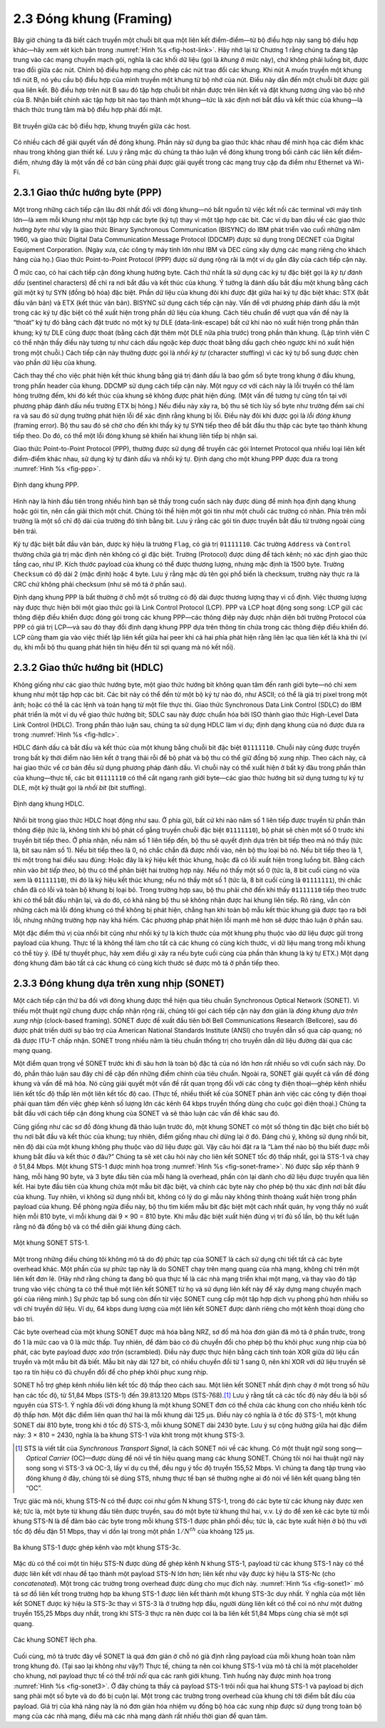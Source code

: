 2.3 Đóng khung (Framing)
========================

Bây giờ chúng ta đã biết cách truyền một chuỗi bit qua một liên kết điểm-điểm—từ bộ điều hợp này sang bộ điều hợp khác—hãy xem xét kịch bản trong :numref:`Hình %s <fig-host-link>`. Hãy nhớ lại từ Chương 1 rằng chúng ta đang tập trung vào các mạng chuyển mạch gói, nghĩa là các khối dữ liệu (gọi là *khung* ở mức này), chứ không phải luồng bit, được trao đổi giữa các nút. Chính bộ điều hợp mạng cho phép các nút trao đổi các khung. Khi nút A muốn truyền một khung tới nút B, nó yêu cầu bộ điều hợp của mình truyền một khung từ bộ nhớ của nút. Điều này dẫn đến một chuỗi bit được gửi qua liên kết. Bộ điều hợp trên nút B sau đó tập hợp chuỗi bit nhận được trên liên kết và đặt khung tương ứng vào bộ nhớ của B. Nhận biết chính xác tập hợp bit nào tạo thành một khung—tức là xác định nơi bắt đầu và kết thúc của khung—là thách thức trung tâm mà bộ điều hợp phải đối mặt.

.. _fig-host-link:
.. figure:: figures/f02-06-9780123850591.png
   :width: 500px
   :align: center

   Bit truyền giữa các bộ điều hợp, khung truyền giữa các host.

Có nhiều cách để giải quyết vấn đề đóng khung. Phần này sử dụng ba giao thức khác nhau để minh họa các điểm khác nhau trong không gian thiết kế. Lưu ý rằng mặc dù chúng ta thảo luận về đóng khung trong bối cảnh các liên kết điểm-điểm, nhưng đây là một vấn đề cơ bản cũng phải được giải quyết trong các mạng truy cập đa điểm như Ethernet và Wi-Fi.

2.3.1 Giao thức hướng byte (PPP)
--------------------------------

Một trong những cách tiếp cận lâu đời nhất đối với đóng khung—nó bắt nguồn từ việc kết nối các terminal với máy tính lớn—là xem mỗi khung như một tập hợp các byte (ký tự) thay vì một tập hợp các bit. Các ví dụ ban đầu về các giao thức *hướng byte* như vậy là giao thức Binary Synchronous Communication (BISYNC) do IBM phát triển vào cuối những năm 1960, và giao thức Digital Data Communication Message Protocol (DDCMP) được sử dụng trong DECNET của Digital Equipment Corporation. (Ngày xưa, các công ty máy tính lớn như IBM và DEC cũng xây dựng các mạng riêng cho khách hàng của họ.) Giao thức Point-to-Point Protocol (PPP) được sử dụng rộng rãi là một ví dụ gần đây của cách tiếp cận này.

Ở mức cao, có hai cách tiếp cận đóng khung hướng byte. Cách thứ nhất là sử dụng các ký tự đặc biệt gọi là *ký tự đánh dấu* (sentinel characters) để chỉ ra nơi bắt đầu và kết thúc của khung. Ý tưởng là đánh dấu bắt đầu một khung bằng cách gửi một ký tự SYN (đồng bộ hóa) đặc biệt. Phần dữ liệu của khung đôi khi được đặt giữa hai ký tự đặc biệt khác: STX (bắt đầu văn bản) và ETX (kết thúc văn bản). BISYNC sử dụng cách tiếp cận này. Vấn đề với phương pháp đánh dấu là một trong các ký tự đặc biệt có thể xuất hiện trong phần dữ liệu của khung. Cách tiêu chuẩn để vượt qua vấn đề này là “thoát” ký tự đó bằng cách đặt trước nó một ký tự DLE (data-link-escape) bất cứ khi nào nó xuất hiện trong phần thân khung; ký tự DLE cũng được thoát (bằng cách đặt thêm một DLE nữa phía trước) trong phần thân khung. (Lập trình viên C có thể nhận thấy điều này tương tự như cách dấu ngoặc kép được thoát bằng dấu gạch chéo ngược khi nó xuất hiện trong một chuỗi.) Cách tiếp cận này thường được gọi là *nhồi ký tự* (character stuffing) vì các ký tự bổ sung được chèn vào phần dữ liệu của khung.

Cách thay thế cho việc phát hiện kết thúc khung bằng giá trị đánh dấu là bao gồm số byte trong khung ở đầu khung, trong phần header của khung. DDCMP sử dụng cách tiếp cận này. Một nguy cơ với cách này là lỗi truyền có thể làm hỏng trường đếm, khi đó kết thúc của khung sẽ không được phát hiện đúng. (Một vấn đề tương tự cũng tồn tại với phương pháp đánh dấu nếu trường ETX bị hỏng.) Nếu điều này xảy ra, bộ thu sẽ tích lũy số byte như trường đếm sai chỉ ra và sau đó sử dụng trường phát hiện lỗi để xác định rằng khung bị lỗi. Điều này đôi khi được gọi là *lỗi đóng khung* (framing error). Bộ thu sau đó sẽ chờ cho đến khi thấy ký tự SYN tiếp theo để bắt đầu thu thập các byte tạo thành khung tiếp theo. Do đó, có thể một lỗi đóng khung sẽ khiến hai khung liên tiếp bị nhận sai.

Giao thức Point-to-Point Protocol (PPP), thường được sử dụng để truyền các gói Internet Protocol qua nhiều loại liên kết điểm-điểm khác nhau, sử dụng ký tự đánh dấu và nhồi ký tự. Định dạng cho một khung PPP được đưa ra trong :numref:`Hình %s <fig-ppp>`.

.. _fig-ppp:
.. figure:: figures/f02-08-9780123850591.png
   :width: 500px
   :align: center

   Định dạng khung PPP.

Hình này là hình đầu tiên trong nhiều hình bạn sẽ thấy trong cuốn sách này được dùng để minh họa định dạng khung hoặc gói tin, nên cần giải thích một chút. Chúng tôi thể hiện một gói tin như một chuỗi các trường có nhãn. Phía trên mỗi trường là một số chỉ độ dài của trường đó tính bằng bit. Lưu ý rằng các gói tin được truyền bắt đầu từ trường ngoài cùng bên trái.

Ký tự đặc biệt bắt đầu văn bản, được ký hiệu là trường ``Flag``, có giá trị ``01111110``. Các trường ``Address`` và ``Control`` thường chứa giá trị mặc định nên không có gì đặc biệt. Trường (Protocol) được dùng để tách kênh; nó xác định giao thức tầng cao, như IP. Kích thước payload của khung có thể được thương lượng, nhưng mặc định là 1500 byte. Trường ``Checksum`` có độ dài 2 (mặc định) hoặc 4 byte. Lưu ý rằng mặc dù tên gọi phổ biến là checksum, trường này thực ra là CRC chứ không phải checksum (như sẽ mô tả ở phần sau).

Định dạng khung PPP là bất thường ở chỗ một số trường có độ dài được thương lượng thay vì cố định. Việc thương lượng này được thực hiện bởi một giao thức gọi là Link Control Protocol (LCP). PPP và LCP hoạt động song song: LCP gửi các thông điệp điều khiển được đóng gói trong các khung PPP—các thông điệp này được nhận diện bởi trường Protocol của PPP có giá trị LCP—và sau đó thay đổi định dạng khung PPP dựa trên thông tin chứa trong các thông điệp điều khiển đó. LCP cũng tham gia vào việc thiết lập liên kết giữa hai peer khi cả hai phía phát hiện rằng liên lạc qua liên kết là khả thi (ví dụ, khi mỗi bộ thu quang phát hiện tín hiệu đến từ sợi quang mà nó kết nối).

2.3.2 Giao thức hướng bit (HDLC)
--------------------------------

Không giống như các giao thức hướng byte, một giao thức hướng bit không quan tâm đến ranh giới byte—nó chỉ xem khung như một tập hợp các bit. Các bit này có thể đến từ một bộ ký tự nào đó, như ASCII; có thể là giá trị pixel trong một ảnh; hoặc có thể là các lệnh và toán hạng từ một file thực thi. Giao thức Synchronous Data Link Control (SDLC) do IBM phát triển là một ví dụ về giao thức hướng bit; SDLC sau này được chuẩn hóa bởi ISO thành giao thức High-Level Data Link Control (HDLC). Trong phần thảo luận sau, chúng ta sử dụng HDLC làm ví dụ; định dạng khung của nó được đưa ra trong :numref:`Hình %s <fig-hdlc>`.

HDLC đánh dấu cả bắt đầu và kết thúc của một khung bằng chuỗi bit đặc biệt ``01111110``. Chuỗi này cũng được truyền trong bất kỳ thời điểm nào liên kết ở trạng thái rỗi để bộ phát và bộ thu có thể giữ đồng bộ xung nhịp. Theo cách này, cả hai giao thức về cơ bản đều sử dụng phương pháp đánh dấu. Vì chuỗi này có thể xuất hiện ở bất kỳ đâu trong phần thân của khung—thực tế, các bit ``01111110`` có thể cắt ngang ranh giới byte—các giao thức hướng bit sử dụng tương tự ký tự DLE, một kỹ thuật gọi là *nhồi bit* (bit stuffing).

.. _fig-hdlc:
.. figure:: figures/f02-10-9780123850591.png
   :width: 400px
   :align: center

   Định dạng khung HDLC.

Nhồi bit trong giao thức HDLC hoạt động như sau. Ở phía gửi, bất cứ khi nào năm số 1 liên tiếp được truyền từ phần thân thông điệp (tức là, không tính khi bộ phát cố gắng truyền chuỗi đặc biệt ``01111110``), bộ phát sẽ chèn một số 0 trước khi truyền bit tiếp theo. Ở phía nhận, nếu năm số 1 liên tiếp đến, bộ thu sẽ quyết định dựa trên bit tiếp theo mà nó thấy (tức là, bit sau năm số 1). Nếu bit tiếp theo là 0, nó chắc chắn đã được nhồi vào, nên bộ thu loại bỏ nó. Nếu bit tiếp theo là 1, thì một trong hai điều sau đúng: Hoặc đây là ký hiệu kết thúc khung, hoặc đã có lỗi xuất hiện trong luồng bit. Bằng cách nhìn vào *bit tiếp theo*, bộ thu có thể phân biệt hai trường hợp này. Nếu nó thấy một số 0 (tức là, 8 bit cuối cùng nó vừa xem là ``01111110``), thì đó là ký hiệu kết thúc khung; nếu nó thấy một số 1 (tức là, 8 bit cuối cùng là ``01111111``), thì chắc chắn đã có lỗi và toàn bộ khung bị loại bỏ. Trong trường hợp sau, bộ thu phải chờ đến khi thấy ``01111110`` tiếp theo trước khi có thể bắt đầu nhận lại, và do đó, có khả năng bộ thu sẽ không nhận được hai khung liên tiếp. Rõ ràng, vẫn còn những cách mà lỗi đóng khung có thể không bị phát hiện, chẳng hạn khi toàn bộ mẫu kết thúc khung giả được tạo ra bởi lỗi, nhưng những trường hợp này khá hiếm. Các phương pháp phát hiện lỗi mạnh mẽ hơn sẽ được thảo luận ở phần sau.

Một đặc điểm thú vị của nhồi bit cũng như nhồi ký tự là kích thước của một khung phụ thuộc vào dữ liệu được gửi trong payload của khung. Thực tế là không thể làm cho tất cả các khung có cùng kích thước, vì dữ liệu mang trong mỗi khung có thể tùy ý. (Để tự thuyết phục, hãy xem điều gì xảy ra nếu byte cuối cùng của phần thân khung là ký tự ETX.) Một dạng đóng khung đảm bảo tất cả các khung có cùng kích thước sẽ được mô tả ở phần tiếp theo.

2.3.3 Đóng khung dựa trên xung nhịp (SONET)
-------------------------------------------

Một cách tiếp cận thứ ba đối với đóng khung được thể hiện qua tiêu chuẩn Synchronous Optical Network (SONET). Vì thiếu một thuật ngữ chung được chấp nhận rộng rãi, chúng tôi gọi cách tiếp cận này đơn giản là *đóng khung dựa trên xung nhịp* (clock-based framing). SONET được đề xuất đầu tiên bởi Bell Communications Research (Bellcore), sau đó được phát triển dưới sự bảo trợ của American National Standards Institute (ANSI) cho truyền dẫn số qua cáp quang; nó đã được ITU-T chấp nhận. SONET trong nhiều năm là tiêu chuẩn thống trị cho truyền dẫn dữ liệu đường dài qua các mạng quang.

Một điểm quan trọng về SONET trước khi đi sâu hơn là toàn bộ đặc tả của nó lớn hơn rất nhiều so với cuốn sách này. Do đó, phần thảo luận sau đây chỉ đề cập đến những điểm chính của tiêu chuẩn. Ngoài ra, SONET giải quyết cả vấn đề đóng khung và vấn đề mã hóa. Nó cũng giải quyết một vấn đề rất quan trọng đối với các công ty điện thoại—ghép kênh nhiều liên kết tốc độ thấp lên một liên kết tốc độ cao. (Thực tế, nhiều thiết kế của SONET phản ánh việc các công ty điện thoại phải quan tâm đến việc ghép kênh số lượng lớn các kênh 64 kbps truyền thống dùng cho cuộc gọi điện thoại.) Chúng ta bắt đầu với cách tiếp cận đóng khung của SONET và sẽ thảo luận các vấn đề khác sau đó.

Cũng giống như các sơ đồ đóng khung đã thảo luận trước đó, một khung SONET có một số thông tin đặc biệt cho biết bộ thu nơi bắt đầu và kết thúc của khung; tuy nhiên, điểm giống nhau chỉ dừng lại ở đó. Đáng chú ý, không sử dụng nhồi bit, nên độ dài của một khung không phụ thuộc vào dữ liệu được gửi. Vậy câu hỏi đặt ra là “Làm thế nào bộ thu biết được mỗi khung bắt đầu và kết thúc ở đâu?” Chúng ta sẽ xét câu hỏi này cho liên kết SONET tốc độ thấp nhất, gọi là STS-1 và chạy ở 51,84 Mbps. Một khung STS-1 được minh họa trong :numref:`Hình %s <fig-sonet-frame>`. Nó được sắp xếp thành 9 hàng, mỗi hàng 90 byte, và 3 byte đầu tiên của mỗi hàng là overhead, phần còn lại dành cho dữ liệu được truyền qua liên kết. Hai byte đầu tiên của khung chứa một mẫu bit đặc biệt, và chính các byte này cho phép bộ thu xác định nơi bắt đầu của khung. Tuy nhiên, vì không sử dụng nhồi bit, không có lý do gì mẫu này không thỉnh thoảng xuất hiện trong phần payload của khung. Để phòng ngừa điều này, bộ thu tìm kiếm mẫu bit đặc biệt một cách nhất quán, hy vọng thấy nó xuất hiện mỗi 810 byte, vì mỗi khung dài 9 × 90 = 810 byte. Khi mẫu đặc biệt xuất hiện đúng vị trí đủ số lần, bộ thu kết luận rằng nó đã đồng bộ và có thể diễn giải khung đúng cách.

.. _fig-sonet-frame:
.. figure:: figures/f02-11-9780123850591.png
   :width: 500px
   :align: center

   Một khung SONET STS-1.

Một trong những điều chúng tôi không mô tả do độ phức tạp của SONET là cách sử dụng chi tiết tất cả các byte overhead khác. Một phần của sự phức tạp này là do SONET chạy trên mạng quang của nhà mạng, không chỉ trên một liên kết đơn lẻ. (Hãy nhớ rằng chúng ta đang bỏ qua thực tế là các nhà mạng triển khai một mạng, và thay vào đó tập trung vào việc chúng ta có thể thuê một liên kết SONET từ họ và sử dụng liên kết này để xây dựng mạng chuyển mạch gói của riêng mình.) Sự phức tạp bổ sung còn đến từ việc SONET cung cấp một tập hợp dịch vụ phong phú hơn nhiều so với chỉ truyền dữ liệu. Ví dụ, 64 kbps dung lượng của một liên kết SONET được dành riêng cho một kênh thoại dùng cho bảo trì.

Các byte overhead của một khung SONET được mã hóa bằng NRZ, sơ đồ mã hóa đơn giản đã mô tả ở phần trước, trong đó 1 là mức cao và 0 là mức thấp. Tuy nhiên, để đảm bảo có đủ chuyển đổi cho phép bộ thu khôi phục xung nhịp của bộ phát, các byte payload được *xáo trộn* (scrambled). Điều này được thực hiện bằng cách tính toán XOR giữa dữ liệu cần truyền và một mẫu bit đã biết. Mẫu bit này dài 127 bit, có nhiều chuyển đổi từ 1 sang 0, nên khi XOR với dữ liệu truyền sẽ tạo ra tín hiệu có đủ chuyển đổi để cho phép khôi phục xung nhịp.

SONET hỗ trợ ghép kênh nhiều liên kết tốc độ thấp theo cách sau. Một liên kết SONET nhất định chạy ở một trong số hữu hạn các tốc độ, từ 51,84 Mbps (STS-1) đến 39.813.120 Mbps (STS-768).\ [#]_ Lưu ý rằng tất cả các tốc độ này đều là bội số nguyên của STS-1. Ý nghĩa đối với đóng khung là một khung SONET đơn có thể chứa các khung con cho nhiều kênh tốc độ thấp hơn. Một đặc điểm liên quan thứ hai là mỗi khung dài 125 μs. Điều này có nghĩa là ở tốc độ STS-1, một khung SONET dài 810 byte, trong khi ở tốc độ STS-3, mỗi khung SONET dài 2430 byte. Lưu ý sự cộng hưởng giữa hai đặc điểm này: 3 × 810 = 2430, nghĩa là ba khung STS-1 vừa khít trong một khung STS-3.

.. [#] STS là viết tắt của *Synchronous Transport Signal*, là cách SONET nói về các khung. Có một thuật ngữ song song—*Optical Carrier* (OC)—được dùng để nói về tín hiệu quang mang các khung SONET. Chúng tôi nói hai thuật ngữ này song song vì STS-3 và OC-3, lấy ví dụ cụ thể, đều ngụ ý tốc độ truyền 155,52 Mbps. Vì chúng ta đang tập trung vào đóng khung ở đây, chúng tôi sẽ dùng STS, nhưng thực tế bạn sẽ thường nghe ai đó nói về liên kết quang bằng tên “OC”.

Trực giác mà nói, khung STS-N có thể được coi như gồm N khung STS-1, trong đó các byte từ các khung này được xen kẽ; tức là, một byte từ khung đầu tiên được truyền, sau đó một byte từ khung thứ hai, v.v. Lý do để xen kẽ các byte từ mỗi khung STS-N là để đảm bảo các byte trong mỗi khung STS-1 được phân phối đều; tức là, các byte xuất hiện ở bộ thu với tốc độ đều đặn 51 Mbps, thay vì dồn lại trong một phần :math:`1/N^{th}` của khoảng 125 μs.

.. _fig-sonet1:
.. figure:: figures/f02-12-9780123850591.png
   :width: 350px
   :align: center

   Ba khung STS-1 được ghép kênh vào một khung STS-3c.

Mặc dù có thể coi một tín hiệu STS-N được dùng để ghép kênh N khung STS-1, payload từ các khung STS-1 này có thể được liên kết với nhau để tạo thành một payload STS-N lớn hơn; liên kết như vậy được ký hiệu là STS-Nc (cho *concatenated*). Một trong các trường trong overhead được dùng cho mục đích này. :numref:`Hình %s <fig-sonet1>` mô tả sơ đồ liên kết trong trường hợp ba khung STS-1 được liên kết thành một khung STS-3c duy nhất. Ý nghĩa của một liên kết SONET được ký hiệu là STS-3c thay vì STS-3 là ở trường hợp đầu, người dùng liên kết có thể coi nó như một đường truyền 155,25 Mbps duy nhất, trong khi STS-3 thực ra nên được coi là ba liên kết 51,84 Mbps cùng chia sẻ một sợi quang.

.. _fig-sonet3:
.. figure:: figures/f02-13-9780123850591.png
   :width: 450px
   :align: center

   Các khung SONET lệch pha.

Cuối cùng, mô tả trước đây về SONET là quá đơn giản ở chỗ nó giả định rằng payload của mỗi khung hoàn toàn nằm trong khung đó. (Tại sao lại không như vậy?) Thực tế, chúng ta nên coi khung STS-1 vừa mô tả chỉ là một placeholder cho khung, nơi payload thực tế có thể *trôi nổi* qua các ranh giới khung. Tình huống này được minh họa trong :numref:`Hình %s <fig-sonet3>`. Ở đây chúng ta thấy cả payload STS-1 trôi nổi qua hai khung STS-1 và payload bị dịch sang phải một số byte và do đó bị cuộn lại. Một trong các trường trong overhead của khung chỉ tới điểm bắt đầu của payload. Giá trị của khả năng này là nó đơn giản hóa nhiệm vụ đồng bộ hóa các xung nhịp được sử dụng trong toàn bộ mạng của các nhà mạng, điều mà các nhà mạng dành rất nhiều thời gian để quan tâm.